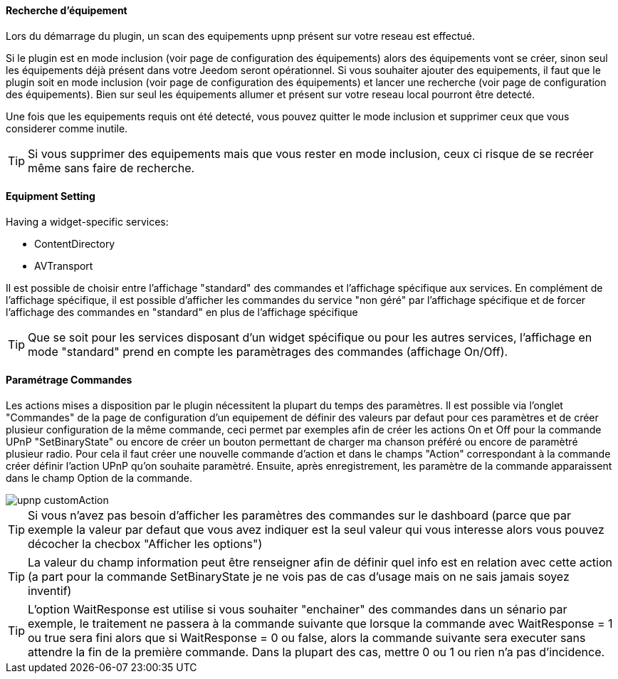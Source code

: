 ==== Recherche d'équipement
Lors du démarrage du plugin, un scan des equipements upnp présent sur votre reseau est effectué.

Si le plugin est en mode inclusion (voir page de configuration des équipements) alors des équipements vont se créer, sinon seul les équipements déjà présent dans votre Jeedom seront opérationnel.
Si vous souhaiter ajouter des equipements, il faut que le plugin soit en mode inclusion (voir page de configuration des équipements) et lancer une recherche (voir page de configuration des équipements).
Bien sur seul les équipements allumer et présent sur votre reseau local pourront être detecté.

Une fois que les equipements requis ont été detecté, vous pouvez quitter le mode inclusion et supprimer ceux que vous considerer comme inutile.

TIP: Si vous supprimer des equipements mais que vous rester en mode inclusion, ceux ci risque de se recréer même sans faire de recherche.

==== Equipment Setting

Having a widget-specific services:

* ContentDirectory

* AVTransport

Il est possible de choisir entre l'affichage "standard" des commandes et l'affichage spécifique aux services.
En complément de l'affichage spécifique, il est possible d'afficher les commandes du service "non géré" par l'affichage spécifique et de forcer 
l'affichage des commandes en "standard" en plus de l'affichage spécifique

TIP: Que se soit pour les services disposant d'un widget spécifique ou pour les autres services, l'affichage en mode "standard" prend en compte les paramètrages des commandes (affichage On/Off).

==== Paramétrage Commandes

Les actions mises a disposition par le plugin nécessitent la plupart du temps des paramètres. 
Il est possible via l'onglet "Commandes" de la page de configuration d'un equipement de définir des valeurs par defaut pour ces paramètres 
et de créer plusieur configuration de la même commande, ceci permet par exemples afin de créer les actions On et Off pour la commande UPnP "SetBinaryState" 
ou encore de créer un bouton permettant de charger ma chanson préféré ou encore de paramètré plusieur radio.
Pour cela il faut créer une nouvelle commande d'action et dans le champs "Action" correspondant à la commande créer définir l'action UPnP qu'on souhaite paramètré. 
Ensuite, après enregistrement, les paramètre de la commande apparaissent dans le champ Option de la commande.

image::../images/upnp_customAction.png[]


TIP: Si vous n'avez pas besoin d'afficher les paramètres des commandes sur le dashboard (parce que par exemple la valeur par defaut que vous 
avez indiquer est la seul valeur qui vous interesse alors vous pouvez décocher la checbox "Afficher les options")

TIP: La valeur du champ information peut être renseigner afin de définir quel info est en relation avec cette action (a part pour la commande 
SetBinaryState je ne vois pas de cas d'usage mais on ne sais jamais soyez inventif)

TIP: L'option WaitResponse est utilise si vous souhaiter "enchainer" des commandes dans un sénario par exemple, le traitement ne passera à la commande 
suivante que lorsque la commande avec WaitResponse = 1 ou true sera fini alors que si WaitResponse = 0 ou false, 
alors la commande suivante sera executer sans attendre la fin de la première commande. Dans la plupart des cas, mettre 0 ou 1 ou rien n'a pas d'incidence.

